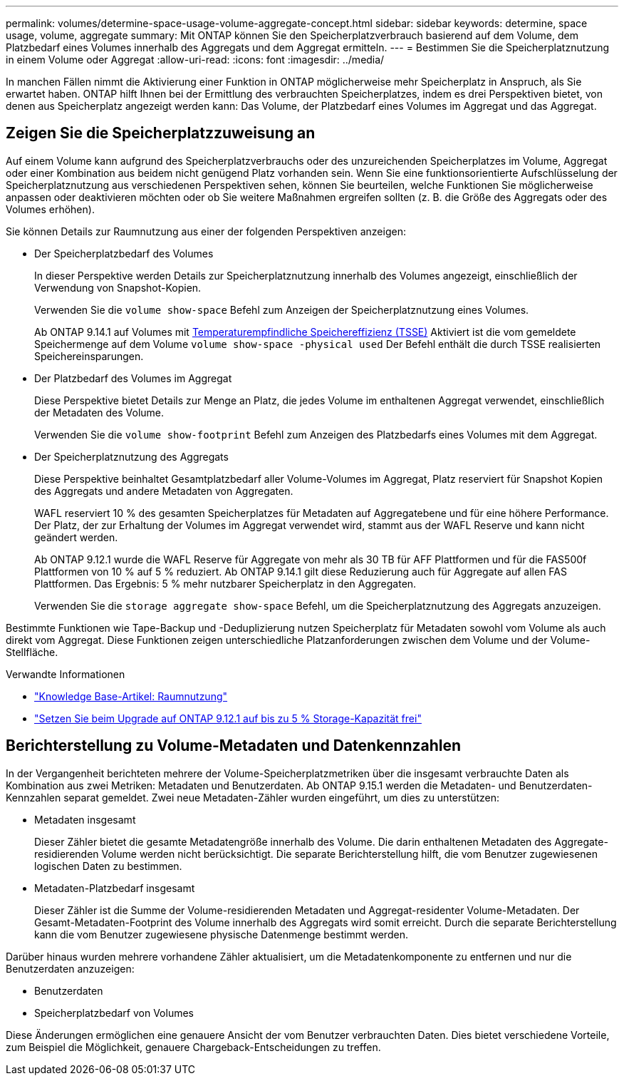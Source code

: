 ---
permalink: volumes/determine-space-usage-volume-aggregate-concept.html 
sidebar: sidebar 
keywords: determine, space usage, volume, aggregate 
summary: Mit ONTAP können Sie den Speicherplatzverbrauch basierend auf dem Volume, dem Platzbedarf eines Volumes innerhalb des Aggregats und dem Aggregat ermitteln. 
---
= Bestimmen Sie die Speicherplatznutzung in einem Volume oder Aggregat
:allow-uri-read: 
:icons: font
:imagesdir: ../media/


[role="lead"]
In manchen Fällen nimmt die Aktivierung einer Funktion in ONTAP möglicherweise mehr Speicherplatz in Anspruch, als Sie erwartet haben. ONTAP hilft Ihnen bei der Ermittlung des verbrauchten Speicherplatzes, indem es drei Perspektiven bietet, von denen aus Speicherplatz angezeigt werden kann: Das Volume, der Platzbedarf eines Volumes im Aggregat und das Aggregat.



== Zeigen Sie die Speicherplatzzuweisung an

Auf einem Volume kann aufgrund des Speicherplatzverbrauchs oder des unzureichenden Speicherplatzes im Volume, Aggregat oder einer Kombination aus beidem nicht genügend Platz vorhanden sein. Wenn Sie eine funktionsorientierte Aufschlüsselung der Speicherplatznutzung aus verschiedenen Perspektiven sehen, können Sie beurteilen, welche Funktionen Sie möglicherweise anpassen oder deaktivieren möchten oder ob Sie weitere Maßnahmen ergreifen sollten (z. B. die Größe des Aggregats oder des Volumes erhöhen).

Sie können Details zur Raumnutzung aus einer der folgenden Perspektiven anzeigen:

* Der Speicherplatzbedarf des Volumes
+
In dieser Perspektive werden Details zur Speicherplatznutzung innerhalb des Volumes angezeigt, einschließlich der Verwendung von Snapshot-Kopien.

+
Verwenden Sie die `volume show-space` Befehl zum Anzeigen der Speicherplatznutzung eines Volumes.

+
Ab ONTAP 9.14.1 auf Volumes mit xref:enable-temperature-sensitive-efficiency-concept.html[Temperaturempfindliche Speichereffizienz (TSSE)] Aktiviert ist die vom gemeldete Speichermenge auf dem Volume `volume show-space -physical used` Der Befehl enthält die durch TSSE realisierten Speichereinsparungen.

* Der Platzbedarf des Volumes im Aggregat
+
Diese Perspektive bietet Details zur Menge an Platz, die jedes Volume im enthaltenen Aggregat verwendet, einschließlich der Metadaten des Volume.

+
Verwenden Sie die `volume show-footprint` Befehl zum Anzeigen des Platzbedarfs eines Volumes mit dem Aggregat.

* Der Speicherplatznutzung des Aggregats
+
Diese Perspektive beinhaltet Gesamtplatzbedarf aller Volume-Volumes im Aggregat, Platz reserviert für Snapshot Kopien des Aggregats und andere Metadaten von Aggregaten.

+
WAFL reserviert 10 % des gesamten Speicherplatzes für Metadaten auf Aggregatebene und für eine höhere Performance. Der Platz, der zur Erhaltung der Volumes im Aggregat verwendet wird, stammt aus der WAFL Reserve und kann nicht geändert werden.

+
Ab ONTAP 9.12.1 wurde die WAFL Reserve für Aggregate von mehr als 30 TB für AFF Plattformen und für die FAS500f Plattformen von 10 % auf 5 % reduziert.  Ab ONTAP 9.14.1 gilt diese Reduzierung auch für Aggregate auf allen FAS Plattformen. Das Ergebnis: 5 % mehr nutzbarer Speicherplatz in den Aggregaten.

+
Verwenden Sie die `storage aggregate show-space` Befehl, um die Speicherplatznutzung des Aggregats anzuzeigen.



Bestimmte Funktionen wie Tape-Backup und -Deduplizierung nutzen Speicherplatz für Metadaten sowohl vom Volume als auch direkt vom Aggregat. Diese Funktionen zeigen unterschiedliche Platzanforderungen zwischen dem Volume und der Volume-Stellfläche.

.Verwandte Informationen
* link:https://kb.netapp.com/Advice_and_Troubleshooting/Data_Storage_Software/ONTAP_OS/Space_Usage["Knowledge Base-Artikel: Raumnutzung"^]
* link:https://www.netapp.com/blog/free-up-storage-capacity-upgrade-ontap/["Setzen Sie beim Upgrade auf ONTAP 9.12.1 auf bis zu 5 % Storage-Kapazität frei"^]




== Berichterstellung zu Volume-Metadaten und Datenkennzahlen

In der Vergangenheit berichteten mehrere der Volume-Speicherplatzmetriken über die insgesamt verbrauchte Daten als Kombination aus zwei Metriken: Metadaten und Benutzerdaten. Ab ONTAP 9.15.1 werden die Metadaten- und Benutzerdaten-Kennzahlen separat gemeldet. Zwei neue Metadaten-Zähler wurden eingeführt, um dies zu unterstützen:

* Metadaten insgesamt
+
Dieser Zähler bietet die gesamte Metadatengröße innerhalb des Volume. Die darin enthaltenen Metadaten des Aggregate-residierenden Volume werden nicht berücksichtigt. Die separate Berichterstellung hilft, die vom Benutzer zugewiesenen logischen Daten zu bestimmen.

* Metadaten-Platzbedarf insgesamt
+
Dieser Zähler ist die Summe der Volume-residierenden Metadaten und Aggregat-residenter Volume-Metadaten. Der Gesamt-Metadaten-Footprint des Volume innerhalb des Aggregats wird somit erreicht. Durch die separate Berichterstellung kann die vom Benutzer zugewiesene physische Datenmenge bestimmt werden.



Darüber hinaus wurden mehrere vorhandene Zähler aktualisiert, um die Metadatenkomponente zu entfernen und nur die Benutzerdaten anzuzeigen:

* Benutzerdaten
* Speicherplatzbedarf von Volumes


Diese Änderungen ermöglichen eine genauere Ansicht der vom Benutzer verbrauchten Daten. Dies bietet verschiedene Vorteile, zum Beispiel die Möglichkeit, genauere Chargeback-Entscheidungen zu treffen.
